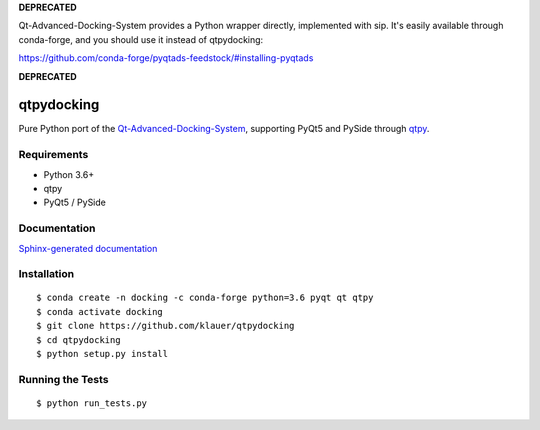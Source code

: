 **DEPRECATED** 

Qt-Advanced-Docking-System provides a Python wrapper directly, implemented with sip.
It's easily available through conda-forge, and you should use it instead of qtpydocking:

https://github.com/conda-forge/pyqtads-feedstock/#installing-pyqtads

**DEPRECATED** 


.. image:: https://img.shields.io/travis/klauer/qtpydocking.svg
        :target: https://travis-ci.org/klauer/qtpydocking

.. image:: https://img.shields.io/pypi/v/qtpydocking.svg
        :target: https://pypi.python.org/pypi/qtpydocking

===============================
qtpydocking
===============================

Pure Python port of the `Qt-Advanced-Docking-System <https://github.com/githubuser0xFFFF/Qt-Advanced-Docking-System>`_,
supporting PyQt5 and PySide through `qtpy <https://github.com/spyder-ide/qtpy>`_.

Requirements
------------

* Python 3.6+
* qtpy
* PyQt5 / PySide


Documentation
-------------

`Sphinx-generated documentation <https://klauer.github.io/qtpydocking/>`_


Installation
------------
::

   $ conda create -n docking -c conda-forge python=3.6 pyqt qt qtpy
   $ conda activate docking
   $ git clone https://github.com/klauer/qtpydocking
   $ cd qtpydocking
   $ python setup.py install

Running the Tests
-----------------
::

   $ python run_tests.py
